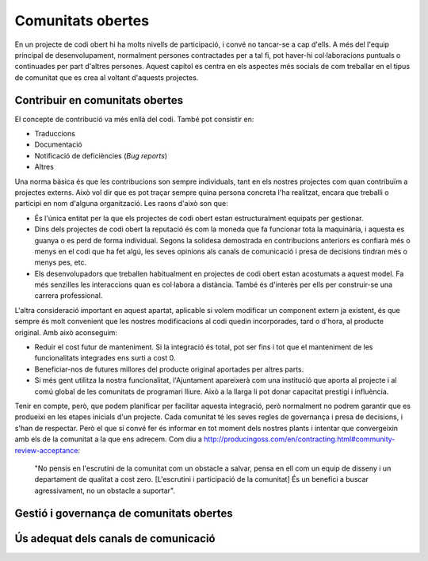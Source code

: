 ******************
Comunitats obertes
******************

En un projecte de codi obert hi ha molts nivells de participació, i convé no
tancar-se a cap d'ells. A més del l'equip principal de desenvolupament,
normalment persones contractades per a tal fi, pot haver-hi col·laboracions
puntuals o continuades per part d'altres persones. Aquest capítol es centra en
els aspectes més socials de com treballar en el tipus de comunitat que es crea
al voltant d'aquests projectes.

Contribuir en comunitats obertes
================================
   
El concepte de contribució va més enllà del codi. També pot consistir en:

- Traduccions
- Documentació
- Notificació de deficiències (*Bug reports*)
- Altres

Una norma bàsica és que les contribucions son sempre individuals, tant en els
nostres projectes com quan contribuïm a projectes externs. Això vol dir que es
pot traçar sempre quina persona concreta l'ha realitzat, encara que treballi o
participi en nom d'alguna organització. Les raons d'això son que:

- És l'única entitat per la que els projectes de codi obert estan
  estructuralment equipats per gestionar.
- Dins dels projectes de codi obert la reputació és com la moneda que fa
  funcionar tota la maquinària, i aquesta es guanya o es perd de forma
  individual. Segons la solidesa demostrada en contribucions anteriors es
  confiarà més o menys en el codi que ha fet algú, les seves opinions als canals
  de comunicació i presa de decisions tindran més o menys pes, etc.
- Els desenvolupadors que treballen habitualment en projectes de codi obert
  estan acostumats a aquest model. Fa més senzilles les interaccions quan es
  col·labora a distància. També és d'interès per ells per construir-se una
  carrera professional.

L'altra consideració important en aquest apartat, aplicable si volem modificar
un component extern ja existent, és que sempre és molt convenient que les
nostres modificacions al codi quedin incorporades, tard o d'hora, al producte
original. Amb això aconseguim:

- Reduir el cost futur de manteniment. Si la integració és total, pot ser fins i
  tot que el manteniment de les funcionalitats integrades ens surti a cost 0.
- Beneficiar-nos de futures millores del producte original aportades per altres
  parts.
- Si més gent utilitza la nostra funcionalitat, l'Ajuntament apareixerà com una
  institució que aporta al projecte i al comú global de les comunitats de
  programari lliure. Això a la llarga li pot donar capacitat prestigi i
  influència.

Tenir en compte, però, que podem planificar per facilitar aquesta integració,
però normalment no podrem garantir que es produeixi en les etapes inicials d'un
projecte. Cada comunitat té les seves regles de governança i presa de decisions,
i s'han de respectar. Però el que sí convé fer és informar en tot moment dels
nostres plants i intentar que convergeixin amb els de la comunitat a la que ens
adrecem. Com diu a
`<http://producingoss.com/en/contracting.html#community-review-acceptance>`_:

   "No pensis en l'escrutini de la comunitat com un obstacle a salvar, pensa
   en ell com un equip de disseny i un departament de qualitat a cost zero.
   [L'escrutini i participació de la comunitat] És un benefici a buscar
   agressivament, no un obstacle a suportar".

.. mes:: Fer que l'autoria de cada contribució (codi, documentació o missatge) sigui individual
   :tags: Adaptació; Plugin; NouProducte
   
   No amagar les contribucions de l'equip, ni a un projecte propi, ni a un
   d'extern, sota una identitat corporativa. És a dir, tant als *commit* al
   repositori, com quan es participa en canals de comunicació del projecte o en
   eines de gestió, utilitzar noms d'usuari i adreces de correu individuals de
   cada persona participant.
   
   Si un mateix individu contribueix a un projecte de programari a vegades com a
   treballador contractat directament o indirecta per l'Ajuntament, i d'altres
   vegades com a voluntari en el seu temps lliure, aleshores ha d'utilitzar dues
   adreces de correu diferents, segons el cas:
   
   - Una de personal quan faci contribucions voluntàries.
   - Una de l'empresa, o bé una proporcionada per l'Ajuntament, quan compleixi
     amb tasques especificades al seu contracte.

.. mes:: Informar dels nostres plans a les comunitats tècniques del component a modificar
   :tags: Adaptació
   
   Si el que volem és modificar i adaptar un component ja existent, cal que
   siguem oberts i clars respecte de les nostres motivacions. En ser el
   component de programari lliure, no ens poden negar fer-hi modificacions. No
   obstant això, és molt convenient informar prèviament de les nostres
   necessitats, i de la nostra planificació tècnica.

   Cal esforçar-se per tal que la comunitat de suport del component a modificar
   entengui i s'involucri en la nostra proposta.
   
.. rec:: Informar dels nostres plans a d'altres comunitats tècniques rellevants
   :tags: Adaptació; Plugin; NouProducte
   
   Les comunitats de programari lliure acostumen a estar molt interessades en
   aportar idees, coneixement tècnic, i fins i tot hores de feina més enllà
   d'això, davant de reptes tècnics i projectes que creguin que les poden
   beneficiar.
   
   Els projectes de l'IMI estudiaran les possibilitats de col·laboració amb les
   comunitats locals de programari lliure i tecnologies innovadores per promoure
   la innovació social i tecnològica.
   
.. mes:: Contractar desenvolupadors reconeguts dins del projecte que es vol modificar
   :tags: Contractar; Adaptació; Plugin
   :links: A_1F9
   
   Pot ser directament o a través del contracte amb una empresa o cooperativa
   adjudicatària.
   
   Mai hi ha garanties de que les modificacions que necessitem fer seran
   acceptades dins del producte original, però comptar amb desenvolupadors
   reconeguts és la via que ens dóna més opcions d'aconseguir-ho. Aquests poden
   aportar, a més del coneixement tècnic que puguin tenir:
   
   - Una visió des de dins de quines propostes tècniques poden tenir millor
     acceptació.
   - El valor que aporta ser una veu respectada dins de la comunitat que pren
     decisions.
   
.. alt:: Obligar a l'adjudicatari a mesures que facilitin integrar els canvis al producte original
   :tags: Contractar; Adaptació
   
   Això inclou:
   
   - Descriure amb claredat les tasques col·laboratives en que s'espera que
     l'adjudicatari s'involucri, i explicar que això forma part del pressupost,
     com es descriu a la `Mesura: Pressupostar el sobrecost de participar en la
     comunitat oberta del producte a modificar
     <#h:a6bb27a3-2b23-4585-81ca-dc5b4d29ccd7>`__.
   - Que l'adjudicatari accepti i apliqui les Directrius de desenvolupament, les
     normes de redacció de documentació i el Codi de conducta del projecte, si
     en té, o altres documents escrits que regulin les normes que puguin
     existir, tant generals com a les específiques per canals de comunicació
     concrets. En cas de que el projecte no hagi formalitzat un corpus propi de
     normes internes, aplicaran les normes usuals de *netiqueta*, p.ex.
     https://www.ietf.org/rfc/rfc1855.txt.
   - Que determinats perfils de l'adjudicatari es creïn usuaris als canals de
     comunicació del projecte.
   - Que s'informi periòdicament a la comunitat de les modificacions
     planificades, de la part executada, de les decisions tècniques que es van
     prenent.
   - Que s'informi puntualment a l'IMI de tot el *feedback* rebut per part de la
     comunitat, tant positiu com negatiu, sobre les pretensions d'integrar nova
     funcionalitat.
   
   El personal de l'IMI haurà de fer seguiment de tot això i potser intervenir
   directament en els debats de la comunitat.
   
.. mes:: Penalitzar els adjudicataris si hi ha canvis en la plantilla del projecte
   :tags: Contractar; Adaptació; Plugin; NouProducte
   
   A tenir en compte en la redacció del plec de contractació.
   
   Una alta rotació penalitza qualsevol projecte, però especialment quan es
   participa en projectes de codi obert. Els desenvolupadors que marxen no només
   s'emporten amb ells un el coneixement tècnic que puguin acumular, sinó el seu
   estatus dins la comunitat i les relacions humanes que hi puguin haver
   desenvolupat.
   
.. mes:: Pressupostar el sobrecost de participar en la comunitat oberta del producte a modificar
   :tags: Contractar; Adaptació; Plugin

   S'ha d'especificar de la manera més detallada possible com i en quina mesura
   l'IMI espera que l'adjudicatari s'involucrarà en el projecte i difondrà les
   funcionalitats a desenvolupar, tant en:

   - Les comunitats de desenvolupament implicades
   - Potencials usuaris i usuaries
   
.. rec:: Mantenir un canal de comunicació privat permanent per discutir conflictes d'interès
   :tags: Adaptació; Plugin
   
   Idealment un fil de correu.
   
   Quan es contracta gent per participar en un projecte de codi obert ja
   establert, sobretot si son desenvolupadors que ja participaven al projecte,
   els interessos del projecte de l'Ajuntament i els del projecte de codi obert
   original poden entrar en conflicte. Els desenvolupadors tindran la sensació
   que han de servir a dos caps i que no sempre es pot satisfer als dos.
   
   S'ha de demanar màxima transparència en aquests casos i intentar anticipar
   aquestes situacions.
   
Gestió i governança de comunitats obertes
=========================================

.. mes:: Donar reconeixement a les persones que fan contribucions al projecte
   :tags: Plugin; NouProducte
   
   En un fitxer ``CONTRIBUTORS`` a l'arrel del repositori. A nivell
   individual.
   
.. rec:: Pressupostar el sobrecost d'incentivar la creació d'una comunitat oberta
   :tags: NouProducte
   
   Això inclou coses com que els desenvolupadors dediquin temps a:
   
   - Revisar codi de tercers
   - Respondre missatges als canals de comunicació del projecte
   - Intervenir a StackOverflow
   
.. mes:: Redactar i actualitzar un document intern establint el grau de compromís que volem tenir amb cada part
   :tags: NouProducte
   
   Prestar especial atenció als possibles *early adopters*.
   
.. rec:: Establir per contracte que l'adjudicatari ha d'incloure contribucions externes si ho decideix l'Ajuntament
   :tags: Contractar; Plugin; NouProducte
   
   .. admonition:: Exemple de clàusula: **Contribucions externes**.
   
      Durant la duració del contracte, incloent el període de garantia,
      l’adjudicatari té l’obligació d’integrar aquelles contribucions externes
      que l’Ajuntament de Barcelona consideri que milloren el codi o la
      documentació pública i que no impliquen el desenvolupament de
      funcionalitat no prevista en el contracte per part de l’adjudicatari, per
      exemple aquelles que solucionen bugs.
   
.. mes:: Publicar unes breus Directrius per desenvolupadors (Developer Guidelines)
   :tags: Dia1; Plugin; NouProducte; Publicació
   
   Aquesta guia estableix les convencions tècniques i socials que determinen les
   interaccions entre desenvolupadors, i entre desenvolupadors i usuaris. És
   d'aplicació per tots els desenvolupadors, tant els contractats per
   l'Ajuntament, com els externs, com el personal del mateix Ajuntament.
   
   S'ha de redactar en anglès i ha de ser, o bé una pàgina de la pròpia
   wiki de GitHub, o bé un fitxer de text amb llenguatge de marques
   lleuger.
   
   La guia pot créixer amb al temps, però a l'inici només cal deixar clares
   tres coses:
   
   #. Quins son els canals de comunicació de que disposa el projecte i per
      a què s'utilitza cadascun.
   #. Instruccions de com reportar defectes (*bugs*) i de com fer
      contribucions al projecte.
   #. Una descripció breu de com és la governança del projecte: qui i com
      pren les decisions. En molts casos només caldrà dir que durant la
      duració del contracte en vigor l'Ajuntament és qui prioritza les
      funcionalitats a desenvolupar, els defectes a arreglar. També té la
      última paraula sobre les solucions tècniques a adoptar, les
      contribucions a integrar i les versions a publicar. Es pot dir que en
      un futur s'estudiarà un model de governança adequat a l'evolució de
      les circumstàncies del projecte.
   
   Aquestes Directrius per desenvolupadors han d'estar enllaçades com a
   mínim des de:
   
   - El fitxer ``README`` del repositori principal.

.. rec:: Publicar unes Directrius per desenvolupadors (Developer Guidelines) detallades (si el projecte creix)
   :tags: Plugin; NouProducte; Publicació
   
   Per projectes grans, i sense que sigui la primera mesura a prendre, pot ser
   interessant treballar i publicar unes Directrius per desenvolupadors més
   extenses i detallades que el que es proposa a la `Mesura: (Dia 1) Publicar
   unes breus Directrius per desenvolupadors (*Developer Guidelines*)
   <#publicar-breus-directrius-desenvolupadors>`__.
   
   Coses que s'hi poden incloure:
   
   - Convencions de codificació
   - Convencions per a la documentació
   
   Alguns exemples:
   
   - `<http://subversion.apache.org/docs/community-guide/>`_
   - `<https://wiki.documentfoundation.org/Development>`_
   
.. rec:: Redactar un model de governança per la comunitat global que dona suport al producte
   :tags: NouProducte; Publicació
   
   Els projectes que generen sistemes i eines completament FOSS a través d'un
   servei de desenvolupament promogut i finançat per l'Ajuntament hauran
   d'incloure un model de governança que inclogui, entre d'altres: una
   aproximació a la definició de la comunitat (d'altres Ajuntaments,
   especialistes com geodata [??] o biblioteques, etc.), les eines de suport, la
   comunicació i el marketing, els processos per la inclusió de contribucions
   externes, la gestió de la propietat intel·lectual i la sostenibilitat més
   enllà del projecte.
   
   La governança de la comunitat i la gestió tècnica d'aquests projectes,
   inclosa l'aprovació del codi per a la seva incorporació al projecte i la
   definició de requeriments (*roadmap*), son aspectes diferents. Es promourà la
   diversitat de contribucions però l'IMI mantindrà el control efectiu dels
   desenvolupaments finançats per fons públics.

Ús adequat dels canals de comunicació
=====================================
   
.. mes:: Evitar els debats privats
   :tags: Adaptació; Plugin; NouProducte
   
   És molt temptador tenir fòrums de debat tancats on un petit grup de persones
   discuteixen tots els aspectes del projecte, tant a nivell tècnic com social,
   i que d'allà en surtin les decisions. Però convé tenir molt en compte que en
   els projectes de codi obert resulten imprescindible els canals de comunicació
   oberts i públics, que tothom pot llegir i als que tothom es pot subscriure
   amb certa facilitat. Les raons son les següents:
   
   - És molt difícil que la gent vulgui fer contribucions significatives a un
     projecte on les decisions es prenen de forma opaca i com a política de fets
     consumats. Això no vol dir que la governança del projecte hagi de funcionar
     com una democràcia. El requisit primordial és la **transparència**: la gent
     voldrà saber per què i com es prenen les decisions, i potser també dir-hi
     la seva, sense que necessàriament la opció que proposen sigui l'escollida.
     Els desenvolupadors experimentats saben que el projecte té unes necessitats
     i que no tothom pot participar en les decisions amb el mateix pes. Que al
     final les decisions les prengui l'Ajuntament és quelcom que tothom entendrà
     si es deixa clar des de l'inici, com s'especifica a la `Mesura: (Dia 1)
     Publicar unes breus Directrius per desenvolupadors (*Developer Guidelines*)
     <#publicar-breus-directrius-desenvolupadors>`__.
   - És sorprenent la quantitat de bones idees que desinteressadament poden
     arribar a través dels canals de comunicació públics, si en aquests es
     discuteixen tots els aspectes del projecte i hi ha un clima de treball
     cordial.
   - Si les comunicacions es fan en llistes de correu públiques i arxivades, es
     pot consultar tot l'historial de decisions i no tornar a repetir debats.
   - Que els canals siguin oberts i públics incentiva una cultura comunicativa
     més eficaç, educada i assertiva.
   
.. mes:: Establir el "Contributor Covenant" com a Codi de conducta del projecte i dels seus canals de comunicació
   :tags: Plugin; NouProducte
   
   El **Codi de conducta** d'un projecte és un document o conjunt de documents
   que regulen les normes socials d'actuació per als participants en el
   projecte, incloent els següents aspectes:
   
   - Normes de participació en tots els canals de comunicació telemàtics
     associats al projecte, tals com xats, llistes de correu públiques i
     privades, eines de seguiment d'incidències (*issue trackers*), eines de
     desenvolupament de funcionalitats i *pull-requests*, wikis, blogs, Twitter,
     fòrums, etc.
   - Normes de conducta per activitats presencials de la comunitat associada al
     projecte, tals com trobades i congressos.
   
   Un codi de conducta serveix per tenir una referència escrita de quins
   comportaments es consideren inadequats per als participants del projecte. En
   concret el de `<https://www.contributor-covenant.org/>`_ l'utilitzen
   darrerament molts projectes de codi obert, i per tant pot ser que molts
   desenvolupadors ja hi estiguin familiaritzats. També es troba traduït a
   vàries llengües.
   
   Enllaçar com a mínim des de:
   
   - El fitxer ``README`` del repositori principal.
   - Les Directrius per desenvolupadors de la mesura *Mesura: (Dia 1) Publicar
     unes breus Directrius per desenvolupadors (*Developer Guidelines*)*.
   
.. mes:: No deixar passar cap insult o atac personal als canals de comunicació
   :tags: Plugin; NouProducte
   
   Convé mantenir una política de tolerància zero en aquest aspecte. Això no vol
   dir expulsar a la gent a la primera de canvi (en ocasions no serà ni tan sols
   possible), vol dir que algú s'ha d'encarregar de fer constar sistemàticament
   que certs comportaments no es toleren en aquest projecte.
   
   Si es considera oportú, es pot fer referència a les seccions pertinents del
   Codi de conducta (`Mesura: Establir el "Contributor Covenant" com a Codi de
   conducta del projecte i dels seus canals de comunicació
   <#h:c3405dee-679e-42e0-9ba6-141a0ad06965>`__).
   
   A `<http://producingoss.com/en/setting-tone.html#prevent-rudeness>`_ es donen
   alguns detalls de com gestionar aquestes situacions.
